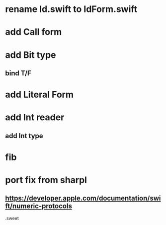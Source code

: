 * rename Id.swift to IdForm.swift

* add Call form

* add Bit type
** bind T/F

* add Literal Form

* add Int reader
** add Int type

* fib

* port fix from sharpl
** https://developer.apple.com/documentation/swift/numeric-protocols

.sweet
